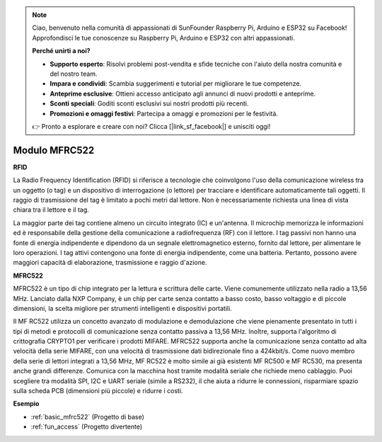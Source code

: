 .. note::
    Ciao, benvenuto nella comunità di appassionati di SunFounder Raspberry Pi, Arduino e ESP32 su Facebook! Approfondisci le tue conoscenze su Raspberry Pi, Arduino e ESP32 con altri appassionati.

    **Perché unirti a noi?**

    - **Supporto esperto**: Risolvi problemi post-vendita e sfide tecniche con l'aiuto della nostra comunità e del nostro team.
    - **Impara e condividi**: Scambia suggerimenti e tutorial per migliorare le tue competenze.
    - **Anteprime esclusive**: Ottieni accesso anticipato agli annunci di nuovi prodotti e anteprime.
    - **Sconti speciali**: Goditi sconti esclusivi sui nostri prodotti più recenti.
    - **Promozioni e omaggi festivi**: Partecipa a omaggi e promozioni per le festività.

    👉 Pronto a esplorare e creare con noi? Clicca [|link_sf_facebook|] e unisciti oggi!

.. _cpn_mfrc522:

Modulo MFRC522
=====================

**RFID**

La Radio Frequency Identification (RFID) si riferisce a tecnologie che coinvolgono l'uso della comunicazione wireless tra un oggetto (o tag) e un dispositivo di interrogazione (o lettore) per tracciare e identificare automaticamente tali oggetti. Il raggio di trasmissione del tag è limitato a pochi metri dal lettore. Non è necessariamente richiesta una linea di vista chiara tra il lettore e il tag.

La maggior parte dei tag contiene almeno un circuito integrato (IC) e un'antenna. Il microchip memorizza le informazioni ed è responsabile della gestione della comunicazione a radiofrequenza (RF) con il lettore. I tag passivi non hanno una fonte di energia indipendente e dipendono da un segnale elettromagnetico esterno, fornito dal lettore, per alimentare le loro operazioni. I tag attivi contengono una fonte di energia indipendente, come una batteria. Pertanto, possono avere maggiori capacità di elaborazione, trasmissione e raggio d'azione.

.. image:: img/mfrc522.png

**MFRC522**

MFRC522 è un tipo di chip integrato per la lettura e scrittura delle carte. Viene comunemente utilizzato nella radio a 13,56 MHz. Lanciato dalla NXP Company, è un chip per carte senza contatto a basso costo, basso voltaggio e di piccole dimensioni, la scelta migliore per strumenti intelligenti e dispositivi portatili.

Il MF RC522 utilizza un concetto avanzato di modulazione e demodulazione che viene pienamente presentato in tutti i tipi di metodi e protocolli di comunicazione senza contatto passiva a 13,56 MHz. Inoltre, supporta l'algoritmo di crittografia CRYPTO1 per verificare i prodotti MIFARE. MFRC522 supporta anche la comunicazione senza contatto ad alta velocità della serie MIFARE, con una velocità di trasmissione dati bidirezionale fino a 424kbit/s. Come nuovo membro della serie di lettori integrati a 13,56 MHz, MF RC522 è molto simile ai già esistenti MF RC500 e MF RC530, ma presenta anche grandi differenze. Comunica con la macchina host tramite modalità seriale che richiede meno cablaggio. Puoi scegliere tra modalità SPI, I2C e UART seriale (simile a RS232), il che aiuta a ridurre le connessioni, risparmiare spazio sulla scheda PCB (dimensioni più piccole) e ridurre i costi.



**Esempio**

* :ref:`basic_mfrc522` (Progetto di base)
* :ref:`fun_access` (Progetto divertente)
